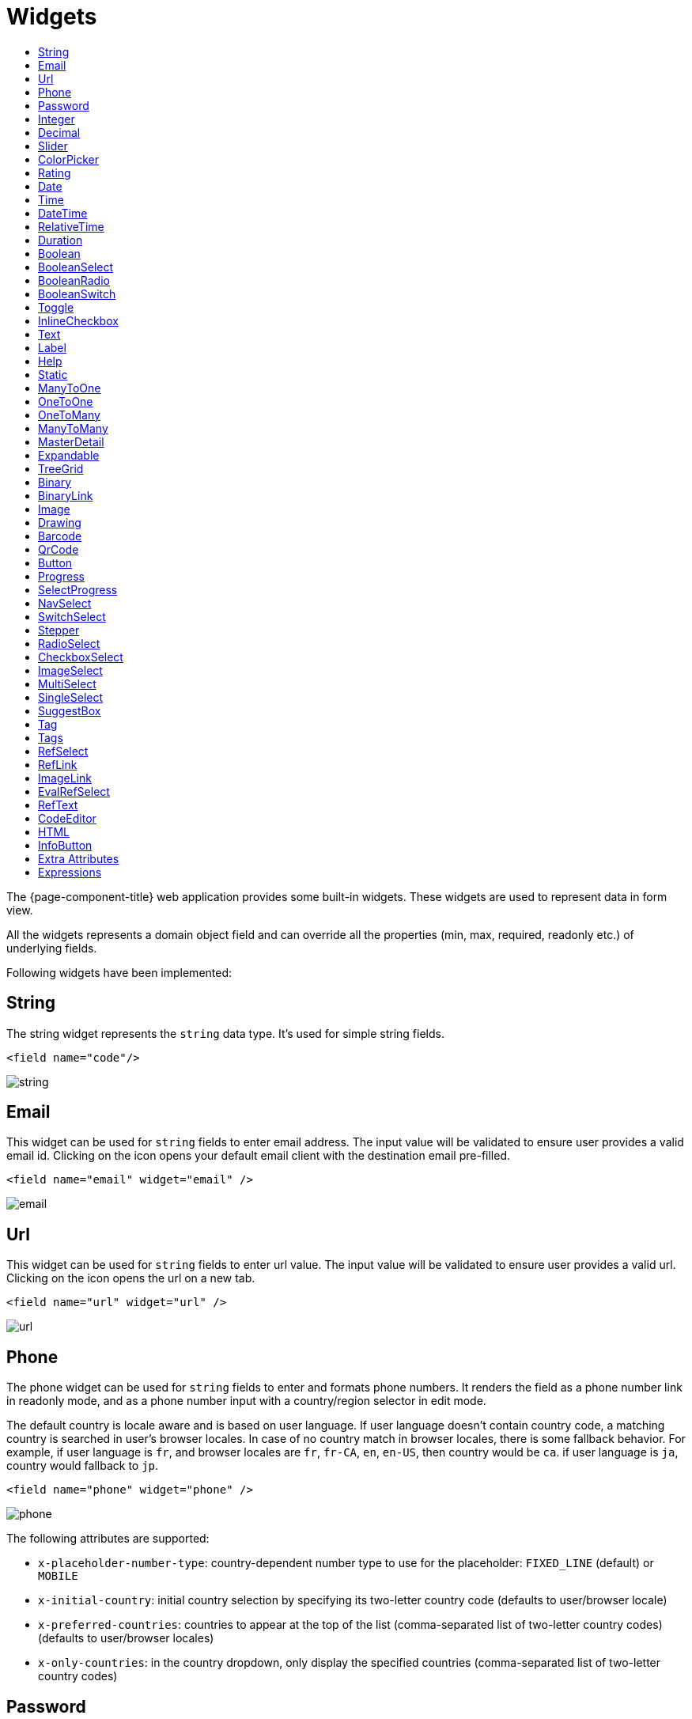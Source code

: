 = Widgets
:toc:
:toc-title:

The {page-component-title} web application provides some built-in widgets. These widgets are
used to represent data in form view.

All the widgets represents a domain object field and can override all the
properties (min, max, required, readonly etc.) of underlying fields.

Following widgets have been implemented:

== String

The string widget represents the `string` data type. It's used for simple string
fields.

[source,xml]
----
<field name="code"/>
----

image::widgets/string.png[]

== Email

This widget can be used for `string` fields to enter email address. The input value will be validated to ensure user
provides a valid email id. Clicking on the icon opens your default email client with the destination email pre-filled.

[source,xml]
----
<field name="email" widget="email" />
----

image::widgets/email.png[]

== Url

This widget can be used for `string` fields to enter url value. The input value will be validated to ensure user
provides a valid url. Clicking on the icon opens the url on a new tab.

[source,xml]
----
<field name="url" widget="url" />
----

image::widgets/url.png[]

== Phone

The phone widget can be used for `string` fields to enter and formats phone numbers.
It renders the field as a phone number link in readonly mode, and as a phone number input with a country/region selector in edit mode.

The default country is locale aware and is based on user language. If user language doesn't contain country code,
a matching country is searched in user's browser locales. In case of no country match in browser locales, there is some fallback behavior. For example, if user language is `fr`, and browser locales are `fr`, `fr-CA`, `en`, `en-US`, then country would be `ca`. if user language is `ja`, country would fallback to `jp`.

[source,xml]
----
<field name="phone" widget="phone" />
----

image::widgets/phone.png[]

The following attributes are supported:

* `x-placeholder-number-type`: country-dependent number type to use for the placeholder: `FIXED_LINE` (default) or `MOBILE`
* `x-initial-country`: initial country selection by specifying its two-letter country code (defaults to user/browser locale)
* `x-preferred-countries`: countries to appear at the top of the list (comma-separated list of two-letter country codes) (defaults to user/browser locales)
* `x-only-countries`: in the country dropdown, only display the specified countries (comma-separated list of two-letter country codes)

== Password

This widget can be used for `string` fields to securely enter password values. It replaces each character with a dot symbol
unless you click on the eye icon which toggles field input visibility.

[source,xml]
----
<field name="password" widget="password" />
----

image::widgets/password.png[]

== Integer

The `Integer` widget is used for `integer` data fields.

[source,xml]
----
<field name="quantity" widget="Integer"/>
----

image::widgets/integer.png[]

The following attributes are supported:

* `min`: lowest bound of the value
* `max`: upper bound of the value
* `x-step`: amount to increment or decrement on each step. Accept negative and integer values. Default to `1`.

== Decimal

The `Decimal` widget is used for `decimal` data fields and works similarly to `Integer` widget.

[source,xml]
----
<field name="price" widget="Decimal" x-scale="2" x-precision="18"/>
<field name="decimal" widget="Decimal" x-scale="currency.decimalPlaces" x-precision="18" x-step="2.5" />
----

image::widgets/decimal.png[]

The following attributes are supported:

* `min`: lowest bound of the value
* `max`: upper bound of the value
* `x-scale`: scale of the decimal value (total number of digits in decimal part). It accepts an integer
for a fix scale, or a field name for a dynamic evaluation.
* `x-precision`: precision of the decimal value (total number of digits).
* `x-step`: amount to increment or decrement on each step. Accept negative and decimal/integer values. Default to `1`.

== Slider

The `Slider` widget works on `integer` and `decimal` fields. It provides the ability to select a value within a range.

[source,xml]
----
<field name="price" widget="Slider" x-step="10" />
<field name="price" widget="Slider" min="1" max="10" x-scale="currency.decimalPlaces" x-slider-show-min-max="true" />
----

image::widgets/slider.png[]
image::widgets/slider-2.png[]

The following attributes are supported:

* `x-step`: slider's step value. Default to `1` for `integer` fields type and to scale value for `decimal` fields type.
* `x-slider-show-min-max`: display min and max values below slider. Default to `false`.

== ColorPicker

The color picker widget is used for `string` data fields. It provides the ability to pick a color in a popper.
The value is stored in hexadecimal.

[source,xml]
----
<field name="color" widget="ColorPicker"/>
<field name="color" widget="ColorPicker" x-lite="true"/>
----

[frame=none,grid=none,cols="1,1"]
|===
a|image::widgets/color-picker.png[]
a|image::widgets/color-picker-2.png[]
|===

The following attributes are supported:

* `x-lite`: change color picker popper to a basic palette. Default to `false`.
* `x-color-picker-show-alpha`: whether to accept color with alpha (ie, opacity). Not supported with `x-lite` attribute.
Default to `true`.

By default, it returns hex code format `#RRGGBB`. When alpha is enabled, it returns hex code format `#RRGGBBAA`, where
alpha is `A`.

== Rating

The rating widget is used for `integer`/`long`/`decimal` data fields. It provides ability to collect measurable
opinions/experiences/feedbacks/...

By default, `star` icon will be colored in yellow when checked and `heart` in pink. The record value of the first icon
is `1`, the last is the one defined in `max` attribute. By clicking on the last checked icon, it reset the value to `0`.

Widget support partial rating on decimal fields but only for display purpose (for example, an average).

[source,xml]
----
<field name="fidelity" type="Integer" widget="Rating"/>
<field name="myRating" type="Integer" widget="Rating" x-rating-icon="heart"/>
<field name="myRating" type="Integer" widget="Rating" max="8" x-rating-icon="airplane"/>
<field name="myRating" type="Integer" widget="Rating" x-rating-icon="1-square,2-square,3-square,4-square,5-square"/>
<field name="satisfaction" type="Integer" widget="Rating" x-rating-icon="emoji-angry,emoji-frown,emoji-neutral,emoji-smile,emoji-laughing" x-rating-color="#d32f2f,#d32f2f,#ed6c02,#2e7d32,#2e7d32" x-rating-highlight-selected="true" x-rating-fill="false"/>
----

image::widgets/rating.png[]
image::widgets/rating-2.png[]

The following attributes are supported:

* `max`: the number of icon to display. Default to `5`.
* `x-rating-icon`: https://icons.getbootstrap.com/[Bootstrap] icon to use. It also supports comma-separated list of icons. Default to `star`.
* `x-rating-color`: color to use when checked. It also supports comma-separated list of colors.
* `x-rating-fill`: whether the icon should use fill style when checked. Defaults to `true`.
* `x-rating-highlight-selected`: whether to highlight only the selected icon. Defaults to `false`.

== Date

The date widget is used for `Date` data fields. Clicking on the icon opens a calendar popper to select a date easily in edit mode.

[source,xml]
----
<field name="date" widget="Date" />
----

image::widgets/date.png[]

== Time

The time widget is used for `Time` data fields.

[source,xml]
----
<field name="time" widget="Time" />
----

image::widgets/time.png[]

The following attribute is supported:

* `x-seconds`: Show seconds. Default to false.

== DateTime

The date time widget is used for `DateTime` data fields.
The field is rendered as a `Date` widget but also accepts hours and minutes.

[source,xml]
----
<field name="dateTime" widget="DateTime" />
----

image::widgets/date-time.png[]

The following attribute is supported:

* `x-seconds`: Show seconds. Default to false.

== RelativeTime

The relative time widget is used for `Date` and `DateTime` data fields. The field renders relative time from now.

[source,xml]
----
<field name="updatedOn" widget="RelativeTime" />
----
 
image::widgets/relative-time.png[]

On a `datetime` field type, here is the output depending on the range :

|===
|Range |Sample Output

|0 to 44 seconds
|`A few seconds ago`

|45 to 89 seconds
|`A minute ago`

|90 seconds to 44 minutes
|`2 minutes ago ... 44 minutes ago`

|45 to 89 minutes
|`An hour ago`

|90 minutes to 21 hours
|`2 hours ago ... 21 hours ago`

|22 to 35 hours
|`A day ago`

|36 hours to 25 days
|`2 days ago ... 25 days ago`

|26 to 45 days
|`A month ago`

|46 days to 10 months
|`2 months ago ... 10 months ago`

|11 months to 17months
|`A year ago`

|18 months+
|`2 years ago ... 20 years ago`
|===


On a `date` field type, it will handle special cases depending on following conditions :

* if date is today : `Today`
* if date is tomorrow : `Tomorrow`
* if date is yesterday : `Yesterday`
* if date is within next week : `Monday ... Sunday` (name of the day of the week)
* if date is within last week : `Last Monday ... Sunday` (name of the day of the week)

== Duration

The duration widget is used for `integer`/`long` data fields.

[source,xml]
----
<field name="duration" widget="Duration" />
----

image::widgets/duration.png[]

The following attributes are supported:

* `x-big`: If expected duration is more than 100 hours. Default to false.
* `x-seconds`: Show seconds. Default to false.

== Boolean

The widget is used for `boolean` data fields.

[source,xml]
----
<field name="boolean" widget="boolean" />
----

image::widgets/boolean.png[]

== BooleanSelect

The widget is used for `boolean` data fields. The field is rendered as a combo box with yes/no selection.

[source,xml]
----
<field name="booleanSelect" widget="BooleanSelect" />
<field name="booleanSelect" widget="BooleanSelect" x-true-text="On" x-false-text="Off" />
----

image::widgets/boolean-select.png[]

The following attributes are supported:

* `x-true-text`: Change true text. Default to "Yes".
* `x-false-text`: Change false text. Default to "No".

== BooleanRadio

The widget is used for `boolean` data fields. The field is rendered as a group of two radio boxes with
yes/no text.

[source,xml]
----
<field name="booleanRadio" widget="boolean-radio" />
<field name="booleanRadio" widget="boolean-radio" x-true-text="On" x-false-text="Off" />
----

image::widgets/boolean-radio.png[]

The following attributes are supported:

* `x-true-text`: Change true text. Default to "Yes".
* `x-false-text`: Change false text. Default to "No".
* `x-direction`: If value is "vertical", renders the radio list vertically. Default to horizontal.

== BooleanSwitch

The widget is used for `boolean` data fields. The field is rendered as a switching selector.

[source,xml]
----
<field name="booleanSwitch" widget="boolean-switch" />
----

image::widgets/boolean-switch.png[]

== Toggle

The widget is used for `boolean` data fields. The field is rendered as a two state toggle button.
By default, the toggle button icon is a `square` for unchecked state and `square-fill` for checked state.

[source,xml]
----
<field name="confirmed" widget="toggle" />
<field name="confirmed" type="Boolean" widget="Toggle" x-icon="star" x-icon-active="star-fill"/>
----

image::widgets/toggle.png[]
image::widgets/toggle-2.png[]

The following attributes are supported:

- `x-icon`: specify an icon for unchecked state
- `x-icon-hover`: specify an icon for hover state
- `x-icon-active`: specify an icon for checked state

== InlineCheckbox

The widget is used for `boolean` data fields. The field is rendered as default boolean widget but with
the title on right.

[source,xml]
----
<field name="inlineCheckbox" widget="InlineCheckbox" />
----

image::widgets/inline-checkbox.png[]

== Text

The text widget is used for multiline or large `string` data fields.

[source,xml]
----
<field name="description" widget="Text"/>
----

image::widgets/text.png[]

The following attribute is supported:

* `height`: specify the visible height of the text area, in lines. Default to 5.

== Label

This widget is used to display static text.

[source,xml]
----
<label title="Some help text goes here...."/>
----

image::widgets/label.png[]

== Help

This widget is used to show static help information in form view.

[source,xml]
----
<help variant="info">
<![CDATA[
<>
Some help text goes here....
</>
]]>
</help>
----

image::widgets/help.png[]
image::widgets/help-2.png[]
image::widgets/help-3.png[]
image::widgets/help-4.png[]

The following attribute is supported:

* `variant`: Style variant. Supported values are `info`, `success`, `warning` and `danger`. Default to `info`.

WARNING: "variant" is replacing "css" attribute, making it deprecated since 7.3.

== Static

This widget is similar to help widget but doesn't apply any specific style

[source,xml]
----
<static>
<![CDATA[
Some static text goes here....
]]>
</static>
----

image::widgets/static.png[]

== ManyToOne

The widget is used for `many-to-one` fields.

[source,xml]
----
<field name="customer" /> <!-- assuming it's m2o field -->
<field name="some" x-type="many-to-one"
  x-target="com.axelor.contact.db.Contact"
  x-target-name="fullName" /> <!-- dummy m2o field -->
----

image::widgets/many-to-one.png[]

The `viewer` and `editor` for this field refers to the linked record.

[source,xml]
----
<field name="contact">
  <viewer>
  <![CDATA[
    <>
      <strong>{fullName}</strong>
    </>
  ]]>
  </viewer>
  <editor>
    <field name="firstName" />
    <field name="lastName" />
  </editor>
</field>
----

image::widgets/many-to-one-2.png[]

== OneToOne

The widget is used for `one-to-one` fields. This is same `many-to-one` widget.

== OneToMany

The widget is used for `one-to-many` fields.

[source,xml]
----
<panel-related field="items" /> <!-- assuming it's o2m field -->
<panel-related field="some" x-type="one-to-many"
  x-target="com.axelor.sale.db.OrderItem" /> <!-- dummy o2m field -->
----

image::widgets/one-to-many.png[]

The default widget uses a grid widget to show linked records. You can specify
field names to show in the list:

[source,xml]
----
<panel-related field="items">
  <field name="product" />
  <field name="quantity" />
  <field name="price" />
  <field name="taxes" />
</panel-related>
----

image::widgets/one-to-many-2.png[]

You can also display the values as repeated `viewer` or `editor` using normal
`field` widget:

[source,xml]
----
<field name="addresses" colSpan="12">
  <viewer><![CDATA[
  <>
    <Box>{street} {area}</Box>
    <Box>{city}, {state} - {zip}</Box>
    <Box>{country.name}</Box>
  </>
]]></viewer>
  <editor x-show-titles="false">
    <field name="street" colSpan="12" />
    <field name="area" colSpan="12" />
    <field name="city" colSpan="4" />
    <field name="state" colSpan="4" />
    <field name="zip" colSpan="4" />
    <field name="country" colSpan="12" widget="SuggestBox" />
  </editor>
</field>
----

image::widgets/one-to-many-3.png[]

== ManyToMany

The widget is used for `many-to-many` fields. This is same widget as `one-to-many`
but one additional icon to select existing records.

== MasterDetail

This widget is supported on `one-to-many` and `many-to-many` fields. It allows to show a form view below the grid view for the currently selected row.

[source,xml]
----
<panel-related
  field="items"
  readonlyIf="confirmed"
  editable="true"
  orderBy="sequence"
  onChange="com.axelor.sale.web.SaleOrderController:calculate"
  widget="MasterDetail"
>
  <field name="product" onChange="action-order-line-change-product" />
  <field name="price" />
  <field name="quantity" />
  <field name="taxes" />
</panel-related>
----

image::widgets/master-detail.png[]

The following attribute is supported:

* `summary-view`: (optional) used to define the form view shown below the grid view. If not specified, the view specified by `form-view` attribute is used instead.

NOTE: If grid is editable, summary form view stays readonly.

== Expandable

This widget is supported on `one-to-many` fields and top-level grids. It allows to show an expandable form view below each row.

[source,xml]
----
<panel-related
  field="items"
  readonlyIf="confirmed"
  editable="true"
  orderBy="sequence"
  onChange="com.axelor.sale.web.SaleOrderController:calculate"
  widget="Expandable"
>
  <field name="product" onChange="action-order-line-change-product"/>
  <field name="price"/>
  <field name="quantity"/>
  <field name="taxes"/>
</panel-related>
----

image::widgets/expandable.png[]

The following attributes are supported:

* `summary-view`: (optional) used to define the expandable form view. If not specified, the view specified by `form-view` attribute is used instead.
* `x-expand-all`: (optional) to enable expand all feature, you have to specify a comma-separated list of nested expandable collection fields, if any. Supported on form field only, not on top-level grid.

== TreeGrid

This widget is supported on `one-to-many` fields. It allows to show a tree-like structure in a grid view.
With `editable="true"` (inline edit), when you edit a row at any nesting level, you can press `Ctrl+Enter` to add a subitem.

[source,xml]
----
    <panel-related
      title="Items (Tree)"
      readonlyIf="confirmed"
      field="items"
      form-view="order-line-form"
      grid-view="order-line-grid"
      editable="true"
      onChange="com.axelor.sale.web.SaleOrderController:computeItems"
      widget="TreeGrid"
      x-tree-field="items"
      x-tree-limit="2"
      x-tree-field-title="Add subline"
    >
      <field name="product" onChange="action-order-line-change-product"/>
      <field name="price" width="200" />
      <field name="quantity" width="150" />
    </panel-related>
----

image::widgets/tree-grid.png[]

The following attributes are supported:

* `x-tree-field`: (optional) used to define the nested o2m field, defaults to panel-related/field name.
* `x-tree-limit`: (optional) used to specify limit to support nested tree structure.
* `x-tree-field-title`: (optional) title used for add subitem button, defaults to "Add subitem" (button is shown only when item contains no subitems).
* `x-expand-all`: (optional) it's enabled by default with tree-grid, it uses `x-tree-field` value as `x-expand-all` value. To disable it, we can set it to `"false"`
* `summary-view`: (optional) used to define the extended form view, which will be displayed along with sub-lines view.

NOTE: Only `onChange` action on root collection is performed. Actions defined on sub-items are not supported.

== Binary

The binary widget is file upload widget used with `binary` fields.

[source,xml]
----
<field name="file" widget="binary" />
----

image::widgets/binary.png[]

The following attribute is supported:

* `x-accept`: Specify the file types the file input should accept. Can be a filename extension or a MIME type
(see https://developer.mozilla.org/en-US/docs/Web/HTML/Element/input/file#unique_file_type_specifiers[MDN doc])


== BinaryLink

This widget can be used with `many-to-one` fields referencing `com.axelor.meta.db.MetaFile` records. It allows
single click download and upload.

[source,xml]
----
<field name="metaFile" widget="binary-link" />
----

image::widgets/binary-link.png[]

The following attribute is supported:

* `x-accept`: Specify the file types the file input should accept. Can be a filename extension or a MIME type
(see https://developer.mozilla.org/en-US/docs/Web/HTML/Element/input/file#unique_file_type_specifiers[MDN doc])

== Image

The image widget is used with `binary` fields that stores image data or
`many-to-one` fields referencing `com.axelor.meta.db.MetaFile` records.

[source,xml]
----
<field name="picture" widget="image" />
----

image::widgets/image.png[]

The following attribute is supported:

* `x-accept`: Specify the file types the file input should accept. Can be a filename extension or a MIME type
(see https://developer.mozilla.org/en-US/docs/Web/HTML/Element/input/file#unique_file_type_specifiers[MDN doc])

== Drawing

The drawing widget is used to freely draw on a pop-up canvas.
It uses `binary` fields that stores image data or `many-to-one`
fields referencing `com.axelor.meta.db.MetaFile` records.

[source,xml]
----
<field name="signature" widget="drawing" />
<field name="signature" widget="drawing" x-stroke-width="2" x-stroke-color="red" />
<field name="signature" widget="drawing" x-stroke-width="1.5" x-stroke-color="aqua" x-drawing-height="800" x-drawing-width="700" />
----

image::widgets/drawing.png[]
image::widgets/drawing-2.png[]

The following attributes are supported:

* `x-stroke-width`: The stroke width. Default to 0.5.
* `x-stroke-color`: The stroke color. Can be any color name. Default to black.
* `x-drawing-height`: The drawing height in px. Default to 200.
* `x-drawing-width`: The drawing width in px. Default to 500.

== Barcode

The `Barcode` widget is used on `string` data field and display them as a barcode in readonly mode.

[source, xml]
----
<field name="name" widget="Barcode" />
<field name="gtin" widget="Barcode" x-barcode-format="EAN13" />
<field name="codabar" widget="Barcode" height="50" x-barcode-line-color="red" x-barcode-width="3" x-barcode-background-color="#ccffff" x-barcode-format="codabar" />
----

[frame=none,grid=none,cols="1,1,1"]
|===
a|image::widgets/barcode.png[]
a|image::widgets/barcode-2.png[]
a|image::widgets/barcode-3.png[]
|===

The following attributes are supported:

* `height`: The barcode height in px. Default to `100`.
* `x-barcode-width`: The bar width in px. Default to `2`.
* `x-barcode-line-color`: The html color of the bars and the text. Default to `#000000`.
* `x-barcode-background-color`: The html background color. Default to `#ffffff`.
* `x-barcode-display-value`: Whether to display the value under the barcode. Default to `true`.
* `x-barcode-format`: The barcode format. Accepted formats are: `CODE128`, `EAN13`, `EAN8`, `UPC`, `CODE39`, `ITF14`, `Codabar`. Default to `CODE128`.

== QrCode

The `QrCode` widget is used on `string` data field and display them as a QR Code in readonly mode.

[source,xml]
----
<field name="url" widget="QrCode" height="200" />
----

image::widgets/qrcode.png[]

The following attribute is supported:

* `height`: The QR Code height in px. Default to 140.

== Button

The button widget is used to show a clickable button on a form.

[source,xml]
----
<button name="customBtn" title="Click Me!" onClick="actions"
  prompt="This is a confirmation message."
  icon="check-square" />
<button name="customBtn" title="Button" link="https://axelor.com" />
----

image::widgets/button.png[]
image::widgets/button-2.png[]

The following attributes are supported:

* `onClick`: action to execute on click event
* `prompt`: confirmation message before performing client action
* `link`: If specified then the button is rendered as a link.
Use empty value if you only need a link effect and perform actual action with onClick.
* `icon`: button icon (an image or an icon)
* `iconHover`: button icon on mouse hover (an image or an icon)

== Progress

The `Progress` widget is used to show a progress bar.

[source,xml]
----
<field name="progress" title="Progress" widget="Progress"
  x-colors="r:24,y:49,b:74,g:100" />
----

image::widgets/progress.png[]

Progress widget supports following attributes:

* `min`: number value to specify minimum range for progress (default to `0`)
* `max`: number value to specify maximum range for progress (default to `100`)
* `x-colors`: color options to configure the bar color (default to `r:24,y:49,b:74,g:100`)

Using the `x-colors` options, you can configure the bar color. Four colors can be configured. With `r:24,y:49,b:74,g:100`,
following colors will be used depending on the percentage value :

* red (r) - if percentage value in range [0, 24]
* yellow (y) - if percentage value in range [25, 49]
* blue (b) - if percentage value in range [50, 74]
* green (g) - if percentage value in range [75, 100]

== SelectProgress

Similar to the `Progress` widget, the `SelectProgress` widget can be used with a selection field to show selection in
editable mode and for readonly mode it will display as progress widget.

[source,xml]
----
<selection name="select.progress.selection">
  <option value="0">None</option>
  <option value="50">Half</option>
  <option value="100">Full</option>
</selection>

<field name="selectProgress" widget="SelectProgress" selection="select.progress.selection"/>
----

image::widgets/select-progress.png[]
image::widgets/select-progress-2.png[]

== NavSelect

The `NavSelect` widget is a breadcrumb like widget and can be used with selection fields.

[source,xml]
----
<field name="status" widget="NavSelect" />
----

image::widgets/nav-select.png[]

== SwitchSelect

The `SwitchSelect` widget works on `selection`, `enum` and `many-to-one` fields. It is used to pick a choice from a multiple-choice list.

[source,xml]
----
<field name="status" widget="SwitchSelect" x-direction="vertical" />
<field name="businessSector" widget="SwitchSelect" />
<field name="businessSector" widget="SwitchSelect" x-labels="false" />
----

image::widgets/switch-select.png[]
image::widgets/switch-select-2.png[]

The following attributes are supported:

* `x-labels`: Whether to display labels. Default to `true`.
* `x-direction`: If value is "vertical", renders the list vertically. Default to horizontal.

== Stepper

The `Stepper` widget works on `selection`, `enum` and `many-to-one` fields. It is used to indicate progress
through a multi-step process.

[source,xml]
----
<field name="status" widget="Stepper" />
<field name="stepper" widget="Stepper" x-stepper-show-description="true" x-stepper-type="icon" x-stepper-completed="false" selection="stepper.process.selection"/>
----

image::widgets/stepper.png[]
image::widgets/stepper-2.png[]

The following attributes are supported:

* `x-stepper-show-description`: If true, display description below label. Not supported on reference fields. Default to `false`.
* `x-stepper-type`: If value is "icon", display icon instead of numeric indicator. Not supported on reference fields. Default to `numeric`.
* `x-stepper-completed`: If true, the current step indicator is fully colored instead of having a simple border. Default to `true`.

== RadioSelect

The `RadioSelect` widget can be used with selection fields. The field is rendered
as radio selection list.

[source,xml]
----
<field name="status" widget="RadioSelect" />
----

image::widgets/radio-select.png[]

The following attribute is supported:

* `x-direction`: If value is "vertical", renders the radio list vertically. Default to horizontal.

== CheckboxSelect

The `CheckboxSelect` is same as `RadioSelect` but uses checkbox list.

[source,xml]
----
<field name="status" widget="CheckboxSelect" />
----

image::widgets/checkbox-select.png[]

The following attribute is supported:

* `x-direction`: If value is "vertical", renders the checkbox list vertically. Default to horizontal.

== ImageSelect

The `ImageSelect` widget can be used with a selection field where selection `icon` is either
image urls or font icons. If no `icon` is provided, it uses the value as icon.

`x-labels` attribute can be provided to show or not the selection text (default to `true`).

[source,xml]
----
<field name="IconSelect" selection="my.social.network.selection" widget="ImageSelect" title="Social network"/>

<selection name="my.social.network.selection">
   <option value="1" icon="discord">Discord</option>
   <option value="2" icon="facebook">Facebook</option>
   <option value="3" icon="instagram">Instagram</option>
   <option value="4" icon="linkedin">Linkedin</option>
   <option value="5" icon="twitter-x">X</option>
</selection>
----

image::widgets/image-select.png[]

== MultiSelect

The `MultiSelect` widget can be used with a selection field to select multiple values displayed as tags. Tag colors can be defined in the selection options via the `color` attribute.

[source,xml]
----
<selection name="product.color.selection">
  <option value="black" color="black ">Black</option>
  <option value="white" color="white">White</option>
  <option value="gray" color="grey">Gray</option>
  <option value="red" color="red">Red</option>
  <option value="green" color="green">Green</option>
  <option value="blue" color="blue">Blue</option>
  <option value="yellow" color="yellow">Yellow</option>
  <option value="chocolate" color="brown">Brown</option>
  <option value="orange" color="orange">Orange</option>
  <option value="purple" color="purple">Purple</option>
  <option value="pink" color="pink">Pink</option>
</selection>

<field name="colorVariants" widget="MultiSelect" selection="product.color.selection" />
----

image::widgets/multi-select.png[]

The following attribute is supported:

* `x-selection-show-checkbox`: Show checkbox. Default to false.

== SingleSelect

The `SingleSelect` widget can be used with a selection field to select a single value displayed as a tag. Tag colors can be defined in the selection options via the `color` attribute.

[source,xml]
----
<selection name="order.status.selection">
  <option value="DRAFT" color="blue">Draft</option>
  <option value="OPEN" color="yellow">Open</option>
  <option value="CANCELED" color="red">Canceled</option>
  <option value="CLOSED" color="green">Closed</option>
</selection>

<field name="orderStatus" widget="SingleSelect" selection="order.status.selection"/>
----

image::widgets/single-select.png[]

== SuggestBox

The `SuggestBox` widget can be used with a `many-to-one` or `one-to-one` field to show suggestion list of matching records (similar to selection fields).

[source,xml]
----
<field name="title" widget="SuggestBox"/>
----

image::widgets/suggest-box.png[]

== Tag

The `Tags` widget can be used with `many-to-one`/`one-to-one` fields to select a single record displayed as a tag

[source,xml]
----
<field name="category" widget="Tag"/>
----

image::widgets/tag.png[]

The following attributes are supported:

* `x-color-field`: specify the tag color field that should either use selection `color.name.selection` or a hexadecimal
value.
* `x-image-field`: specify the image field to use.

The widget is also supported in grids views.

== Tags

The `Tags` widget can be used with `many-to-many` fields to select multiple values displayed as tags.

__ `TagSelect` was the former name of the widget. It is now deprecated and `Tags` should be used instead. __

[source,xml]
----
<field name="circles" widget="Tags"/>
----

image::widgets/tags.png[]

The following attributes are supported:

* `x-color-field`: specify the tag color field that should either use selection `color.name.selection`. From version
_7.2.1_, it also accepts a hexadecimal value.
* `x-image-field`: specify the image field to use.

The widget is also supported in grids views. The only limit is that the `x-color-field` attribute isn't supported.

CAUTION: Excessive use of `Tags` in grids views can cause performance issue during rendering due to dynamic calculation
of items depending on the available column width.

Available tag color values for `MultiSelect`, `SingleSelect`, `Tags` and `Tag`:

[source,xml]
----
<selection name="color.name.selection">
  <option value="red" color="red">Red</option>
  <option value="pink" color="pink">Pink</option>
  <option value="purple" color="purple">Purple</option>
  <option value="deeppurple" color="deeppurple">Deep Purple</option>
  <option value="indigo" color="indigo">Indigo</option>
  <option value="blue" color="blue">Blue</option>
  <option value="lightblue" color="lightblue">Light Blue</option>
  <option value="cyan" color="cyan">Cyan</option>
  <option value="teal" color="teal">Teal</option>
  <option value="green" color="green">Green</option>
  <option value="lightgreen" color="lightgreen">Light Green</option>
  <option value="lime" color="lime">Lime</option>
  <option value="yellow" color="yellow">Yellow</option>
  <option value="amber" color="amber">Amber</option>
  <option value="orange" color="orange">Orange</option>
  <option value="deeporange" color="deeporange">Deep Orange</option>
  <option value="brown" color="brown">Brown</option>
  <option value="grey" color="grey">Grey</option>
  <option value="bluegrey" color="bluegrey">Blue Grey</option>
  <option value="black" color="black">Black</option>
  <option value="white" color="white">White</option>
</selection>
----

== RefSelect

Sometimes we need to reference a record from different types. For example,
in an `Email`, we may have to give reference to an `Invoice` or `SaleOrder` or
even a `Contact`. The standard `ManyToOne` field can't work here as it can
only refer single type.

The `RefSelect` widget can be used in such cases. In order to use `RefSelect`,
we require two fields in target object and a selection of types.

[source,xml]
----
<entity ...>
  ...
  <string name="reference" /> <1>
  <integer name="referenceId" /> <2>
</entity>
----
<1> - will store the reference object type name
<2> - will store the reference record id

and a selection of types:

[source,xml]
----
<selection name="my.reference.select">
  <option value="com.axelor.sale.db.Order">SaleOrder</option> <1>
  <option value="com.axelor.contact.db.Contact"
    data-domain="self.email LIKE '%gmail%'"
    data-grid="my-custom-grid-view">Contact</option> <2>
</selection>
----
<1> - define selection option with fully qualified type name as value
<2> - you can define extra attributes using `data-` prefix

and we can use the reference widget like this:

[source,xml]
----
<form ...>
  ...
  <field name="reference" selection="my.reference.select" widget="RefSelect" />
</form>
----

image::widgets/ref-select.png[]
image::widgets/ref-select-2.png[]

The following attribute is supported:

* `x-related`: specify related field. Default to fieldName + "Id" concatenated (reference => referenceId).

NOTE: Use `data-grid` or `data-form` attributes to specify different views

== RefLink

In edit mode, this widget is the same as `<<RefSelect>>`. But in readonly mode, it only displays the link to the record (the type is not displayed).

image::widgets/ref-link.png[]

Example usage from `TeamTask`:
[source,xml]
----
<field name="relatedModel"
  title="Link"
  widget="RefLink"
  selection="team.task.links"
  x-related="relatedId" />
----

The following attribute is supported:

* `x-related`: specify related field. Default to fieldName + "Id" concatenated (reference => referenceId).

== ImageLink

In edit mode, this widget is used as `string` field input and we can enter interpolate string value. But in readonly mode, it displayed as Image widget with src link to that input value.

[source,xml]
----
<field name="imageLink" widget="ImageLink" />
----

image::widgets/image-link.png[]
image::widgets/image-link-2.png[]

== EvalRefSelect

image::widgets/eval-ref-select.png[]

This widget can be used to select reference value depending
on dynamic target model value. The following attributes should be
provided:

- `x-eval-target`: expression to find target model
- `x-eval-target-name`: expression to find target model name field
- `x-eval-value`: expression to get/set reference value (id)
- `x-eval-title`: expression to get/set reference title (name value)

Example usage from `MetaJsonField`:
[source,xml]
----
<field name="contextFieldValue"
  widget="eval-ref-select"
  x-eval-target="contextFieldTarget"
  x-eval-target-name="contextFieldTargetName"
  x-eval-value="contextFieldValue"
  x-eval-title="contextFieldTitle" />
----

== RefText

image::widgets/ref-text.png[]

This widget can be used to select string field value of a record.

- `x-target`: target model
- `x-target-name`: target model name field
- `x-target-search`: optional additional field value in selection list, displayed as `x-target-name` (`x-target-search`)
- `x-domain`: optional domain filter on target model

Example where we select model name of meta model:
[source,xml]
----
<field name="model" required="true" widget="ref-text"
  x-target="com.axelor.meta.db.MetaModel"
  x-target-name="fullName" />
----

Example where we select name of meta view, add module name in selection list, and use a domain filter:
[source,xml]
----
<field name="view" widget="ref-text"
  x-target="com.axelor.meta.db.MetaView"
  x-target-name="name"
  x-target-search="module"
  x-domain="self.model = :model AND self.type IN ('form', 'grid')" />
----

== CodeEditor

The CodeEditor widget is a special widget for string data fields to use a code
editor to input the source code text.

[source,xml]
----
<field name="script" widget="code-editor" x-code-syntax="xml"/>
----

image::widgets/code-editor.png[]

The following attributes are supported:

* `x-code-syntax`: syntax highlighting
* `x-code-theme`: theme to style the editor. If not defined, use the default theme.

WARNING: As part of the new v7 front-end built on top of React, `x-code-theme` is no more supported. It will be
re-added in a future version.

== HTML

The html editor widget is a special widget for string data fields to provide
html text.

Html widget has a special attribute `x-lite` to use a compact and
little version of the widget.

[source,xml]
----
<field name="note" widget="html"/>
<field name="note" widget="html" x-lite="true"/>
----

image::widgets/html.png[]
image::widgets/html-2.png[]

The following attribute is supported:

* `x-lite`: Show a lighter version of the widget. Default to false.

== InfoButton

This can be used on a button to dispay data bound to a record value (real or dummy).
If the name of the button is the name of a field, it is bound to that field.
Otherwise, use the `x-field` attribute to specify the bound field.

When using `x-field`, the button and the field are 2 distinct elements. Any attributes
defined on that field will be used to format the value. Moreover, this allows to change
the button attributes without impact on the bound field.

[source,xml]
----
<panel>
  <button
    name="btnTotalAmount"
    title="Total amount"
    icon="bar-chart"
    onClick="check-order-dates,com.axelor.sale.web.SaleOrderController:calculate,save"
    widget="info-button"
    x-field="totalAmount"
  />
  <field name="totalAmount" hidden="true"/>
</panel>
----

image::widgets/info-button.png[]

== Extra Attributes

In addition to the common properties, widgets supports the following extra properties
depending on the widget/type.

[cols="3,7,2"]
|===
| Attribute | Description | Default

| `x-bind` | expression to bind to the field value |
| `x-dirty` | whether the field contributes to the record dirty check | `true`
| `x-create` | the names of required fields to be used for quick record creation from `select` widget |
| `x-icon` | specify an icon |
| `x-icon-hover` | specify an icon for hover state |
| `x-exclusive` | whether the boolean field used inside the o2m repeat editor should be exclusive | `false`
| `x-show-icons` a| comma-separated list of names of icons to show, or `false` to hide them all :

* editor: `edit`, `view`, `select`, `clear`
* multirelational field: `select`, `new`, `edit`, `view`, `remove` |
| `x-reset-state` | whether to reset dummy field value on form save | `false`
| `x-can-copy` | whether to allow copy of o2m/m2m field items | `false`
| `onCopy` | action to call after duplicating record in o2m/m2m grid, used when `x-can-copy` is `true` |
| `onDelete` | action to call when deleting record in o2m/m2m grid |
| `x-direction` | layout direction (horizontal, vertical) of some widgets (e.g. `radio-select`) | `horizontal`
| `x-code-syntax` | syntax highlighting for the code editor widget |
| `x-order` | specify the order of suggest box list |
| `x-limit` | specify the maximum number of items in suggest box list | `10`
| `x-search-limit` | specify the default page limit of search popup | `40`
| `x-precision` | precision of the decimal value (total number of digits) |
| `x-scale` | scale of the decimal value (total number of digits in decimal part).

It accepts an integer for a fix scale, or a field name for a dynamic evaluation. | `2`
| `x-accept` | specify the file types the file input should accept |
| `x-image-field` | specify the image field to use with `m2o` and `tags`/`tag` widget |
| `x-popup-maximized` | specify whether to open the `editor`, `selector`, or `all` popups as maximized |
|===

== Expressions

The form view widget's states can be set using boolean expressions from the xml views.

These are:

- `showIf` - show the widget
- `hideIf` - hide the widget
- `requiredIf` - mark the widget as required
- `readonlyIf` - mark the widget as readonly
- `validIf` - validate the field

The boolean expressions are evaluated against current form values. The following
special variables can be used:

- `$moment(d)` - a helper to convert date to moment.js object
- `$number(d)` - a helper to convert text to number
- `$contains(list, item)` - a helper to check whether list contains the item
- `$readonly()` - whether the widget is readonly
- `$required()` - whether the widget is required
- `$valid([name])` - whether the widget is valid
- `$invalid([name])` - whether the widget is invalid
- `$get(path)` - get the value with dotted path
- `$popup()` - whether the form is a popup
- `$user` - login of current user
- `$group` - group code of current user

Examples:

[source,xml]
----
<field name="createDate" readonlyIf="confirmed"/>

<field name="amount" validIf="$number(amount) &gt;= 100" />

<field name="password" validIf="password.length &gt; 5" />
<field name="confirmPassword" validIf="password === confirmPassword" />
----
